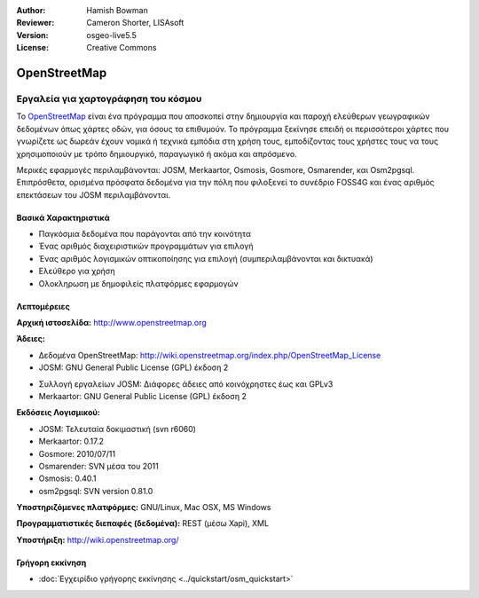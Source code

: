 :Author: Hamish Bowman
:Reviewer: Cameron Shorter, LISAsoft
:Version: osgeo-live5.5
:License: Creative Commons


.. image:: ../../images/project_logos/logo-osm.png
  :scale: 80 %
  :alt: project logo
  :align: right
  :target: http://www.openstreetmap.org

OpenStreetMap
================================================================================

Εργαλεία για χαρτογράφηση του κόσμου
~~~~~~~~~~~~~~~~~~~~~~~~~~~~~~~~~~~~~~~~~~~~~~~~~~~~~~~~~~~~~~~~~~~~~~~~~~~~~~~~

Το `OpenStreetMap <http://www.openstreetmap.org>`_ είναι ένα πρόγραμμα που αποσκοπεί
στην δημιουργία και παροχή ελεύθερων γεωγραφικών δεδομένων όπως χάρτες οδών, για όσους τα επιθυμούν. Το πρόγραμμα ξεκίνησε επειδή οι περισσότεροι χάρτες
που γνωρίζετε ως δωρεάν έχουν νομικά ή τεχνικά εμπόδια στη χρήση τους, εμποδίζοντας τους χρήστες τους να
τους χρησιμοποιούν με τρόπο δημιουργικό, παραγωγικό ή ακόμα και απρόσμενο.

Μερικές εφαρμογές περιλαμβάνονται: JOSM, Merkaartor, Osmosis, Gosmore, Osmarender, και
Osm2pgsql. Επιπρόσθετα, ορισμένα πρόσφατα δεδομένα για την πόλη που φιλοξενεί το συνέδριο FOSS4G και ένας αριθμός επεκτάσεων του 
JOSM περιλαμβάνονται.


Βασικά Χαρακτηριστικά
--------------------------------------------------------------------------------

.. image:: ../../images/screenshots/1024x768/osm-screenshot.jpg
  :scale: 50 %
  :alt: screenshot
  :align: right

* Παγκόσμια δεδομένα που παράγονται από την κοινότητα
* Ένας αριθμός διαχειριστικών προγραμμάτων για επιλογή
* Ένας αριθμός λογισμικών οπτικοποίησης για επιλογή (συμπεριλαμβάνονται και δικτυακά)
* Ελεύθερο για χρήση
* Ολοκληρωση με δημοφιλείς πλατφόρμες εφαρμογών

Λεπτομέρειες
--------------------------------------------------------------------------------

**Αρχική ιστοσελίδα:** http://www.openstreetmap.org

**Άδειες:**

* Δεδομένα OpenStreetMap: http://wiki.openstreetmap.org/index.php/OpenStreetMap_License

* JOSM: GNU General Public License (GPL) έκδοση 2

.. <!-- see /usr/share/doc/josm/copyright -->

* Συλλογή εργαλείων JOSM: Διάφορες άδειες από κοινόχρηστες έως και GPLv3

* Merkaartor: GNU General Public License (GPL) έκδοση 2

**Εκδόσεις Λογισμικού:**

* JOSM: Τελευταία δοκιμαστική (svn r6060)

* Merkaartor: 0.17.2

* Gosmore: 2010/07/11

* Osmarender: SVN μέσα του 2011

* Osmosis: 0.40.1

* osm2pgsql: SVN version 0.81.0

**Υποστηριζόμενες πλατφόρμες:** GNU/Linux, Mac OSX, MS Windows

**Προγραμματιστικές διεπαφές (δεδομένα):** REST (μέσω Xapi), XML

**Υποστήριξη:** http://wiki.openstreetmap.org/


Γρήγορη εκκίνηση
--------------------------------------------------------------------------------

* :doc:`Εγχειρίδιο γρήγορης εκκίνησης <../quickstart/osm_quickstart>`


